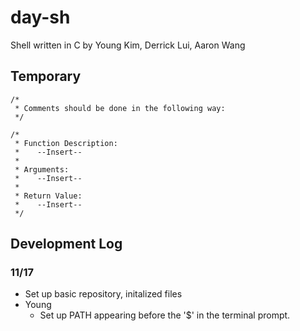 * day-sh
Shell written in C by Young Kim, Derrick Lui, Aaron Wang

** Temporary 

#+BEGIN_SRC 
/*
 * Comments should be done in the following way:
 */

/*
 * Function Description:
 *    --Insert--
 *
 * Arguments:
 *    --Insert--
 *
 * Return Value:
 *    --Insert-- 
 */
#+END_SRC

** Development Log
*** 11/17
- Set up basic repository, initalized files
- Young
  - Set up PATH appearing before the '$' in the terminal prompt. 
